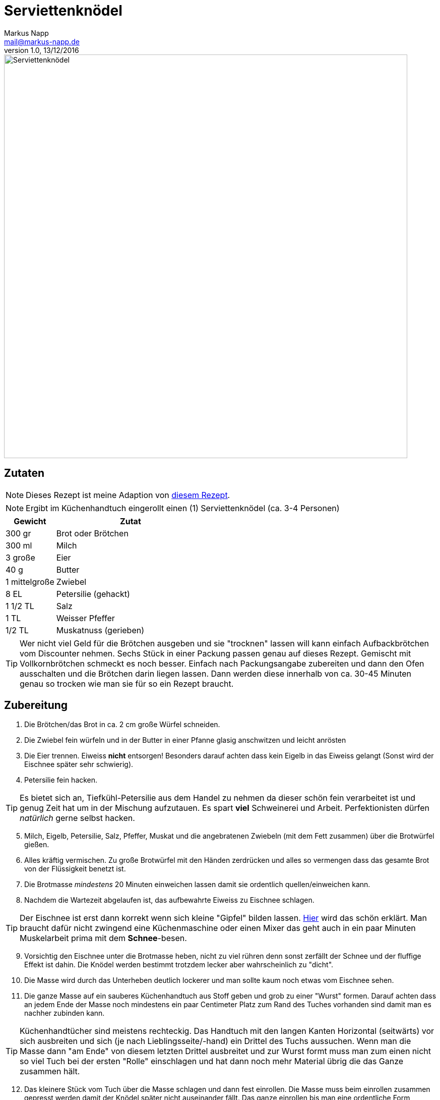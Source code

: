 = Serviettenknödel
:author: Markus Napp
:email: mail@markus-napp.de
:revnumber: 1.0
:revdate: 13/12/2016
:imagesdir: images
:toc-title: Inhalt
:icons: font
:stylesheet: ../monospace.css

<<<

++++
<script src="https://use.fontawesome.com/96d0595752.js"></script>
++++

image::serviettenknoedel.jpg[Serviettenknödel, width=800]

== Zutaten

NOTE: Dieses Rezept ist meine Adaption von link:http://www.chefkoch.de/rezepte/125671053846944/Serviettenknoedel.html[diesem Rezept].

NOTE: Ergibt im Küchenhandtuch eingerollt einen (1) Serviettenknödel (ca. 3-4 Personen)

[options="header",cols="25,75"]
|===
|Gewicht |Zutat
|300 gr
|Brot oder Brötchen

|300 ml
|Milch

|3 große
|Eier

|40 g
|Butter

|1 mittelgroße
|Zwiebel

|8 EL
|Petersilie (gehackt)

|1 1/2 TL
|Salz

|1 TL
|Weisser Pfeffer

|1/2 TL
|Muskatnuss (gerieben)
|===

TIP: Wer nicht viel Geld für die Brötchen ausgeben und sie "trocknen" lassen will kann einfach Aufbackbrötchen vom Discounter nehmen. Sechs Stück in einer Packung passen genau auf dieses Rezept. Gemischt mit Vollkornbrötchen schmeckt es noch besser. Einfach nach Packungsangabe zubereiten und dann den Ofen ausschalten und die Brötchen darin liegen lassen. Dann werden diese innerhalb von ca. 30-45 Minuten genau so trocken wie man sie für so ein Rezept braucht.

== Zubereitung

. Die Brötchen/das Brot in ca. 2 cm große Würfel schneiden.
. Die Zwiebel fein würfeln und in der Butter in einer Pfanne glasig anschwitzen und leicht anrösten
. Die Eier trennen. Eiweiss *nicht* entsorgen! Besonders darauf achten dass kein Eigelb in das Eiweiss gelangt (Sonst wird der Eischnee später sehr schwierig).
. Petersilie fein hacken.

TIP: Es bietet sich an, Tiefkühl-Petersilie aus dem Handel zu nehmen da dieser schön fein verarbeitet ist und genug Zeit hat um in der Mischung aufzutauen. Es spart *viel* Schweinerei und Arbeit. Perfektionisten dürfen _natürlich_ gerne selbst hacken.

[start=5]
. Milch, Eigelb, Petersilie, Salz, Pfeffer, Muskat und die angebratenen Zwiebeln (mit dem Fett zusammen) über die Brotwürfel gießen.
. Alles kräftig vermischen. Zu große Brotwürfel mit den Händen zerdrücken und alles so vermengen dass das gesamte Brot von der Flüssigkeit benetzt ist.
. Die Brotmasse _mindestens_ 20 Minuten einweichen lassen damit sie ordentlich quellen/einweichen kann.
. Nachdem die Wartezeit abgelaufen ist, das aufbewahrte Eiweiss zu Eischnee schlagen.

TIP: Der Eischnee ist erst dann korrekt wenn sich kleine "Gipfel" bilden lassen. link:https://www.youtube.com/watch?v=QI3BdtQ8y8w[Hier] wird das schön erklärt. Man braucht dafür nicht zwingend eine Küchenmaschine oder einen Mixer das geht auch in ein paar Minuten Muskelarbeit prima mit dem *Schnee*-besen.

[start=9]
. Vorsichtig den Eischnee unter die Brotmasse heben, nicht zu viel rühren denn sonst zerfällt der Schnee und der fluffige Effekt ist dahin. Die Knödel werden bestimmt trotzdem lecker aber wahrscheinlich zu "dicht".
. Die Masse wird durch das Unterheben deutlich lockerer und man sollte kaum noch etwas vom Eischnee sehen.
. Die ganze Masse auf ein sauberes Küchenhandtuch aus Stoff geben und grob zu einer "Wurst" formen. Darauf achten dass an jedem Ende der Masse noch mindestens ein paar Centimeter Platz zum Rand des Tuches vorhanden sind damit man es nachher zubinden kann.

TIP: Küchenhandtücher sind meistens rechteckig. Das Handtuch mit den langen Kanten Horizontal (seitwärts) vor sich ausbreiten und sich (je nach Lieblingsseite/-hand) ein Drittel des Tuchs aussuchen. Wenn man die Masse dann "am Ende" von diesem letzten Drittel ausbreitet und zur Wurst formt muss man zum einen nicht so viel Tuch bei der ersten "Rolle" einschlagen und hat dann noch mehr Material übrig die das Ganze zusammen hält.

[start=12]
. Das kleinere Stück vom Tuch über die Masse schlagen und dann fest einrollen. Die Masse muss beim einrollen zusammen gepresst werden damit der Knödel später nicht auseinander fällt. Das ganze einrollen bis man eine ordentliche Form erreicht hat.
. Die Enden verdrillen (wie beim Bonbonpapier zudrehen) und mit Küchengarn oder einer anderen sauberen Schnur zubinden. Darauf achten dass der Knoten wirklich hält (am besten Doppelknoten).
. Einen breiten Topf (am besten funktionieren Bräter) mit Wasser zum kochen bringen. Das Wasser salzen (wie wenn man normale Knödel oder Pasta kocht). Wer keinen Bräter hat sollte in Schritt *11* mehrere Tücher verwenden und die Masse aufteilen so dass sie in den Topf passt.
. Wenn das Wasser kocht, die Hitze auf die Hälfte runter drehen dass das Wasser maximal vor sich hin köchelt. (Elektroherd ca. Stufe 4-5).
. Den Knödel 25-30 Minuten so ziehen lassen.
. Nach Ablauf der Zeit den Knödel aus dem Wasser fischen und unter kalten Wasser ca. 30 Sekunden von allen Seiten abschrecken. Das trägt dazu bei dass man den Knödel besser vom Tuch lösen kann und vor allem dass er nicht mehr so heiss ist wenn man ihn portionieren möchte.
. Anschließend die Knödelrolle in ca. 2-3 cm dicke Scheiben (oder nach Geschmack) tranchieren und servieren.

TIP: Sollte etwas übrig bleiben, kann man die Knödelscheiben auch prima mit ein paar Speckwürfeln anbraten und dann mit Ei zu einem tollen Omelett verarbeiten. Auch allein in etwas Butterschmalz gebraten schmecken die übrig gebliebenen Knödel zu fast allem.

*Lasst's euch schmecken!*
